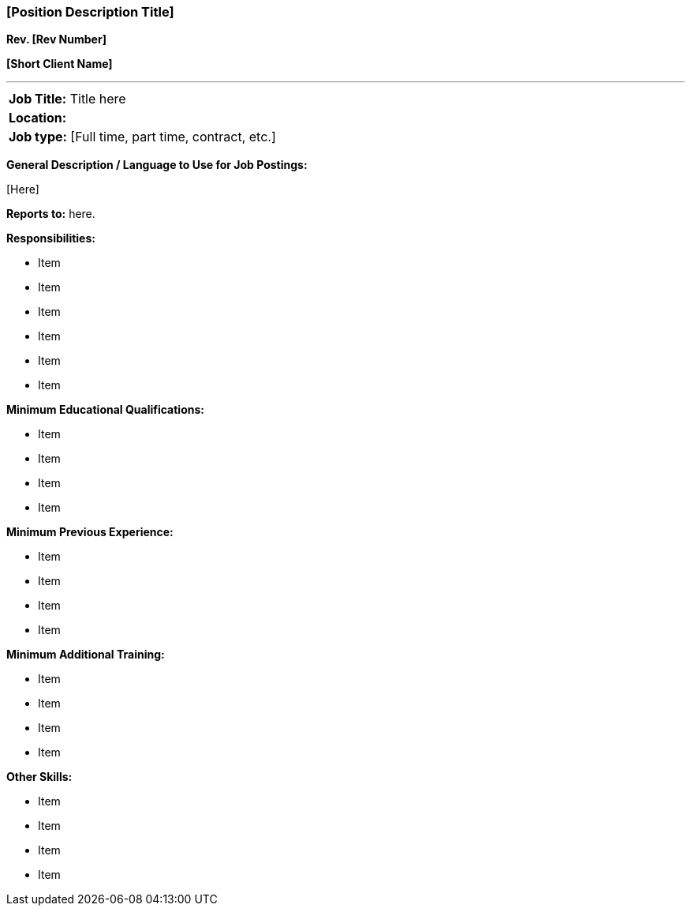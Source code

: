 === [Position Description Title] +

*Rev. [Rev Number]* +

*[Short Client Name]*

---

[cols=""]
|===
|*Job Title:* Title here
|*Location:*
|*Job type:* [Full time, part time, contract, etc.]
|===

*General Description / Language to Use for Job Postings:*

{empty}[Here]

*Reports to:* here.

*Responsibilities:*

* Item
* Item
* Item
* Item
* Item
* Item

*Minimum Educational Qualifications:*

* Item
* Item
* Item
* Item

*Minimum Previous Experience:*

* Item
* Item
* Item
* Item

*Minimum Additional Training:*

* Item
* Item
* Item
* Item

*Other Skills:*

* Item
* Item
* Item
* Item

